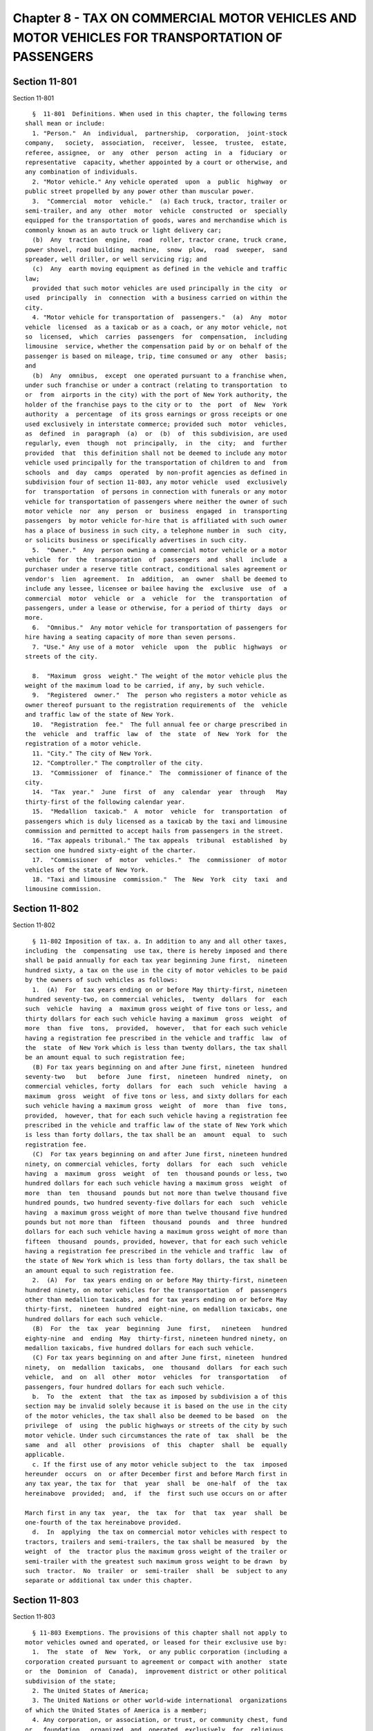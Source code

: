 Chapter 8 - TAX ON COMMERCIAL MOTOR VEHICLES AND MOTOR VEHICLES FOR TRANSPORTATION OF PASSENGERS
================================================================================================

Section 11-801
--------------

Section 11-801 ::    
        
     
        §  11-801  Definitions. When used in this chapter, the following terms
      shall mean or include:
        1. "Person."  An  individual,  partnership,  corporation,  joint-stock
      company,   society,  association,  receiver,  lessee,  trustee,  estate,
      referee, assignee,  or  any  other  person  acting  in  a  fiduciary  or
      representative  capacity, whether appointed by a court or otherwise, and
      any combination of individuals.
        2. "Motor vehicle." Any vehicle operated  upon  a  public  highway  or
      public street propelled by any power other than muscular power.
        3.  "Commercial  motor  vehicle."  (a) Each truck, tractor, trailer or
      semi-trailer, and any  other  motor  vehicle  constructed  or  specially
      equipped for the transportation of goods, wares and merchandise which is
      commonly known as an auto truck or light delivery car;
        (b)  Any  traction  engine,  road  roller, tractor crane, truck crane,
      power shovel, road building  machine,  snow  plow,  road  sweeper,  sand
      spreader, well driller, or well servicing rig; and
        (c)  Any  earth moving equipment as defined in the vehicle and traffic
      law;
        provided that such motor vehicles are used principally in the city  or
      used  principally  in  connection  with a business carried on within the
      city.
        4. "Motor vehicle for transportation of  passengers."  (a)  Any  motor
      vehicle  licensed  as a taxicab or as a coach, or any motor vehicle, not
      so  licensed,  which  carries  passengers  for  compensation,  including
      limousine  service, whether the compensation paid by or on behalf of the
      passenger is based on mileage, trip, time consumed or any  other  basis;
      and
        (b)  Any  omnibus,  except  one operated pursuant to a franchise when,
      under such franchise or under a contract (relating to transportation  to
      or  from  airports in the city) with the port of New York authority, the
      holder of the franchise pays to the city or to  the  port  of  New  York
      authority  a  percentage  of its gross earnings or gross receipts or one
      used exclusively in interstate commerce; provided such  motor  vehicles,
      as  defined  in  paragraph  (a)  or  (b)  of  this subdivision, are used
      regularly, even  though  not  principally,  in  the  city;  and  further
      provided  that  this definition shall not be deemed to include any motor
      vehicle used principally for the transportation of children to and  from
      schools  and  day  camps  operated  by non-profit agencies as defined in
      subdivision four of section 11-803, any motor vehicle  used  exclusively
      for  transportation  of persons in connection with funerals or any motor
      vehicle for transportation of passengers where neither the owner of such
      motor vehicle  nor  any  person  or  business  engaged  in  transporting
      passengers  by motor vehicle for-hire that is affiliated with such owner
      has a place of business in such city, a telephone number in  such  city,
      or solicits business or specifically advertises in such city.
        5.  "Owner."  Any  person owning a commercial motor vehicle or a motor
      vehicle  for  the  transporation  of  passengers  and  shall  include  a
      purchaser under a reserve title contract, conditional sales agreement or
      vendor's  lien  agreement.  In  addition,  an  owner  shall be deemed to
      include any lessee, licensee or bailee having the  exclusive  use  of  a
      commercial  motor  vehicle  or  a  vehicle  for  the  transportation  of
      passengers, under a lease or otherwise, for a period of thirty  days  or
      more.
        6.  "Omnibus."  Any motor vehicle for transportation of passengers for
      hire having a seating capacity of more than seven persons.
        7. "Use." Any use of a motor  vehicle  upon  the  public  highways  or
      streets of the city.
    
        8.  "Maximum  gross  weight." The weight of the motor vehicle plus the
      weight of the maximum load to be carried, if any, by such vehicle.
        9.  "Registered  owner."  The  person who registers a motor vehicle as
      owner thereof pursuant to the registration requirements of  the  vehicle
      and traffic law of the state of New York.
        10.  "Registration  fee."  The full annual fee or charge prescribed in
      the  vehicle  and  traffic  law  of  the  state  of  New  York  for  the
      registration of a motor vehicle.
        11. "City." The city of New York.
        12. "Comptroller." The comptroller of the city.
        13.  "Commissioner  of  finance."  The  commissioner of finance of the
      city.
        14.  "Tax  year."  June  first  of  any  calendar  year  through   May
      thirty-first of the following calendar year.
        15.  "Medallion  taxicab."  A  motor  vehicle  for  transportation  of
      passengers which is duly licensed as a taxicab by the taxi and limousine
      commission and permitted to accept hails from passengers in the street.
        16. "Tax appeals tribunal." The tax appeals  tribunal  established  by
      section one hundred sixty-eight of the charter.
        17.  "Commissioner  of  motor  vehicles."  The  commissioner  of motor
      vehicles of the state of New York.
        18. "Taxi and limousine  commission."  The  New  York  city  taxi  and
      limousine commission.
    
    
    
    
    
    
    

Section 11-802
--------------

Section 11-802 ::    
        
     
        § 11-802 Imposition of tax. a. In addition to any and all other taxes,
      including  the  compensating  use tax, there is hereby imposed and there
      shall be paid annually for each tax year beginning June first,  nineteen
      hundred sixty, a tax on the use in the city of motor vehicles to be paid
      by the owners of such vehicles as follows:
        1.  (A)  For  tax years ending on or before May thirty-first, nineteen
      hundred seventy-two, on commercial vehicles,  twenty  dollars  for  each
      such  vehicle  having  a  maximum gross weight of five tons or less, and
      thirty dollars for each such vehicle having a maximum  gross  weight  of
      more  than  five  tons,  provided,  however,  that for each such vehicle
      having a registration fee prescribed in the vehicle and traffic  law  of
      the  state  of New York which is less than twenty dollars, the tax shall
      be an amount equal to such registration fee;
        (B) For tax years beginning on and after June first, nineteen  hundred
      seventy-two   but   before  June  first,  nineteen  hundred  ninety,  on
      commercial vehicles, forty  dollars  for  each  such  vehicle  having  a
      maximum  gross  weight  of five tons or less, and sixty dollars for each
      such vehicle having a maximum gross  weight  of  more  than  five  tons,
      provided,  however, that for each such vehicle having a registration fee
      prescribed in the vehicle and traffic law of the state of New York which
      is less than forty dollars, the tax shall be an  amount  equal  to  such
      registration fee.
        (C)  For tax years beginning on and after June first, nineteen hundred
      ninety, on commercial vehicles, forty  dollars  for  each  such  vehicle
      having  a  maximum  gross  weight  of  ten  thousand pounds or less, two
      hundred dollars for each such vehicle having a maximum gross  weight  of
      more  than  ten  thousand  pounds but not more than twelve thousand five
      hundred pounds, two hundred seventy-five dollars for each  such  vehicle
      having  a maximum gross weight of more than twelve thousand five hundred
      pounds but not more than  fifteen  thousand  pounds  and  three  hundred
      dollars for each such vehicle having a maximum gross weight of more than
      fifteen  thousand  pounds, provided, however, that for each such vehicle
      having a registration fee prescribed in the vehicle and traffic  law  of
      the state of New York which is less than forty dollars, the tax shall be
      an amount equal to such registration fee.
        2.  (A)  For  tax years ending on or before May thirty-first, nineteen
      hundred ninety, on motor vehicles for the transportation  of  passengers
      other than medallion taxicabs, and for tax years ending on or before May
      thirty-first,  nineteen  hundred  eight-nine, on medallion taxicabs, one
      hundred dollars for each such vehicle.
        (B)  For  the  tax  year  beginning  June  first,   nineteen   hundred
      eighty-nine  and  ending  May  thirty-first, nineteen hundred ninety, on
      medallion taxicabs, five hundred dollars for each such vehicle.
        (C) For tax years beginning on and after June first, nineteen  hundred
      ninety,  on  medallion  taxicabs,  one  thousand  dollars  for each such
      vehicle,  and  on  all  other  motor  vehicles  for  transportation   of
      passengers, four hundred dollars for each such vehicle.
        b.  To  the  extent  that  the tax as imposed by subdivision a of this
      section may be invalid solely because it is based on the use in the city
      of the motor vehicles, the tax shall also be deemed to be based  on  the
      privilege  of  using  the public highways or streets of the city by such
      motor vehicle. Under such circumstances the rate of  tax  shall  be  the
      same  and  all  other  provisions  of  this  chapter  shall  be  equally
      applicable.
        c. If the first use of any motor vehicle subject to  the  tax  imposed
      hereunder  occurs  on  or after December first and before March first in
      any tax year, the tax for  that  year  shall  be  one-half  of  the  tax
      hereinabove  provided;  and,  if  the  first such use occurs on or after
    
      March first in any tax  year,  the  tax  for  that  tax  year  shall  be
      one-fourth of the tax hereinabove provided.
        d.  In  applying  the tax on commercial motor vehicles with respect to
      tractors, trailers and semi-trailers, the tax shall be measured  by  the
      weight  of  the  tractor plus the maximum gross weight of the trailer or
      semi-trailer with the greatest such maximum gross weight to be drawn  by
      such  tractor.  No  trailer  or  semi-trailer  shall  be  subject to any
      separate or additional tax under this chapter.
    
    
    
    
    
    
    

Section 11-803
--------------

Section 11-803 ::    
        
     
        § 11-803 Exemptions. The provisions of this chapter shall not apply to
      motor vehicles owned and operated, or leased for their exclusive use by:
        1.  The  state  of  New  York,  or any public corporation (including a
      corporation created pursuant to agreement or compact with another  state
      or  the  Dominion  of  Canada),  improvement district or other political
      subdivision of the state;
        2. The United States of America;
        3. The United Nations or other world-wide international  organizations
      of which the United States of America is a member;
        4. Any corporation, or association, or trust, or community chest, fund
      or   foundation,  organized  and  operated  exclusively  for  religious,
      charitable or educational purposes, or for the prevention of cruelty  to
      children  or animals, and no part of the net earnings of which inures to
      the benefit of any private shareholder or individual and no  substantial
      part  of the activities of which is carrying on propaganda, or otherwise
      attempting to influence legislation; provided, however, that nothing  in
      this  subdivision shall include an organization operated for the primary
      purpose of carrying on a trade or business for profit,  whether  or  not
      all of its profits are payable to one or more organizations described in
      this subdivision;
        5.  Any  foreign  nation  or  representative  of a foreign nation with
      respect to motor vehicles for which they need not pay a registration fee
      under the provisions of the vehicle and traffic law;
        6. Dealers in new and used motor vehicles where the use of  the  motor
      vehicle is confined solely to demonstrations to prospective customers or
      to  delivery  by or to the dealer and the vehicle bears dealer's license
      plates.
    
    
    
    
    
    
    

Section 11-804
--------------

Section 11-804 ::    
        
     
        §  11-804  Presumption  and  burden  of  proof. For the purpose of the
      proper administration of this chapter and to prevent evasion of the  tax
      hereby imposed, it shall be presumed that all motor vehicles used in the
      city  of  the  types  described  in  paragraphs  (a),  (b)  and  (c)  of
      subdivision three of section 11-801 of this chapter are used principally
      in the city or used principally in connection with a business carried on
      within the city and are  subject  to  the  tax  until  the  contrary  is
      established;  and  it  shall be presumed that all motor vehicles used in
      the city of the types described in paragraphs (a) and (b) of subdivision
      four of section 11-801 of this chapter are used regularly,  even  though
      not  principally  in  the  city  and  are  subject  to the tax until the
      contrary is established. The burden of proving that a motor  vehicle  is
      not  taxable  under  this  chapter  shall  be  on the owner of the motor
      vehicle.
    
    
    
    
    
    
    

Section 11-805
--------------

Section 11-805 ::    
        
     
        § 11-805 Records to be kept. Every owner of a motor vehicle subject to
      tax  under  this  chapter shall keep such records of his or her vehicles
      and of their use in the city in such form as the commissioner of finance
      may by regulation require. Such records shall be offered for  inspection
      and  examination  at any time upon demand by the commissioner of finance
      or the commissioner's duly authorized agent or  employee  and  shall  be
      preserved  for  a  period of three years except that the commissioner of
      finance may consent to their  destruction  within  that  period  or  may
      require that they be kept longer.
    
    
    
    
    
    
    

Section 11-806
--------------

Section 11-806 ::    
        
     
        §  11-806  Registration. a. By July thirteenth, nineteen hundred sixty
      or, upon acquiring any motor vehicle subject to tax hereunder after such
      date, within two days of such acquisition, every owner shall  file  with
      the  commissioner  of finance a certificate of registration in such form
      as prescribed by the commissioner of finance.
        b. In order to determine whether motor vehicles are subject to the tax
      under  this  chapter  and  to  facilitate  administration   thereof   an
      information  registration  certificate  in such form as is prescribed by
      the commissioner of finance shall be  filed  with  the  commissioner  of
      finance by any person who owns or acquires:
        1. A motor vehicle of a type described in paragraph (a), (b) or (c) of
      subdivision  three of section 11-801 of this chapter which is registered
      in the city under the vehicle and traffic law or is used in the city  in
      connection with a business carried on within the city; or
        2.  A motor vehicle of the type described in paragraphs (a) and (b) of
      subdivision four of section 11-801 of this chapter which  is  registered
      in the city under the vehicle and traffic law or is used in the city.
        Such  an  information  registration certificate shall be filed by July
      thirteenth, nineteen hundred sixty or, if a motor  vehicle  is  acquired
      after  such date, within two days after such acquisition. An information
      registration certificate, however, need not be filed with respect to any
      motor vehicle for  which  a  registration  certificate  has  been  filed
      pursuant  to  subdivision a of this section. The commissioner of finance
      may, by regulation, provide that information  registration  certificates
      need  not  be  filed  with  respect  to  a type of motor vehicle or with
      respect to any general group within a type of motor vehicle.
    
    
    
    
    
    
    

Section 11-807
--------------

Section 11-807 ::    
        
     
        §  11-807  Returns.  a. On or before the twentieth day of June in each
      year commencing with the year nineteen hundred sixty, every owner  of  a
      motor vehicle subject to tax under this chapter shall file a return with
      the  commissioner  of finance. A supplemental return shall also be filed
      by every owner with regard to each motor vehicle subject to tax acquired
      during any tax year at a time subsequent to the filing  of  the  owner's
      regular  return.  Such  supplemental  return  shall  be  filed  with the
      commissioner of finance within a stated time, as fixed by regulation  of
      the commissioner of finance, after the acquisition of the motor vehicle.
      An  owner  who  acquires  a  motor  vehicle subject to the tax after the
      commencement  of  a  tax  year  and  who  has  not  filed  a  return  or
      supplemental  return  with  respect  to  such motor vehicle shall file a
      return with respect to it within two days after its acquisition  by  the
      owner.
        b.  The  commissioner of finance, by regulation, may require that each
      person required under this chapter to file an  information  registration
      certificate  file an information return with the commissioner of finance
      annually or at such other times as the  commissioner  deems  appropriate
      for  proper  administration of this chapter. The commissioner of finance
      may, by regulation, provide that information returns need not  be  filed
      or that they be filed at different times with respect to a type of motor
      vehicle  or  with  respect  to  any general group within a type of motor
      vehicle or with respect to any particular circumstances.
        c.  The  commissioner  of  finance  may  permit  or  require  returns,
      supplemental  returns  or information returns to be filed at times other
      than  those  specified  in  the  commissioner's  regulations.   If   the
      commissioner  deems  it  necessary in order to insure payment of the tax
      imposed by this chapter, the commissioner of  finance  may  require  any
      return,  supplemental  return or information return to be filed with him
      or her at a time other than that fixed by such commissioner.
        d. The form of returns, supplemental returns and  information  returns
      shall  be  prescribed  by  the commissioner of finance and shall contain
      such information as the commissioner may deem necessary for  the  proper
      administration  of this chapter. The commissioner of finance may require
      amended returns, amended supplemental  returns  or  amended  information
      returns  to  be filed within twenty days after notice and to contain the
      information specified in the notice.
        e. If a return, supplemental  return  or  information  return  is  not
      filed,  or  if  a  return  of  any  kind  when  filed  is  incorrect  or
      insufficient on its face, the commissioner of  finance  shall  take  the
      necessary steps to enforce the filing of such a return or of a corrected
      return.
    
    
    
    
    
    
    

Section 11-808
--------------

Section 11-808 ::    
        
     
        §  11-808  Payment  of  tax.  a.  At  the  time  of filing a return or
      supplemental return the owner shall pay to the commissioner  of  finance
      the tax imposed hereunder. Such tax shall be due and payable on the last
      day on which such return or supplemental return is required to be filed,
      regardless of whether such a return is filed or whether the return which
      is filed correctly indicates the amount of tax due.
        b. Where an owner of a motor vehicle subject to tax under this chapter
      replaces  it  with  another  motor  vehicle during a tax year, the owner
      shall be entitled, upon approval by the commissioner of finance, to have
      any tax paid with respect to the replaced vehicle  credited  toward  the
      tax  payable  with respect to the replacement vehicle for the balance of
      such tax year, and the owner shall pay no additional tax  for  such  tax
      year  with  respect  to it unless its nature or its maximum gross weight
      requires the payment of a higher amount  of  tax  than  that  paid  with
      respect  to the replaced vehicle. A supplemental return, where required,
      shall be filed with respect to a  replacement  vehicle  irrespective  of
      whether  additional tax is payable. Upon the grant of a waiver of tax by
      the commissioner of finance a purchaser of a motor  vehicle  subject  to
      tax  under this chapter who purchases it during a tax year from an owner
      who has paid the tax shall not be required to pay the tax  with  respect
      to  such motor vehicle for the balance of such tax year if, and only if,
      the owner obtains, and submits to the commissioner of  finance  together
      with  his  or  her  return  or supplemental return, a certificate or its
      equivalent (as prescribed by the commissioner of finance) signed by  the
      prior  owner to the effect that the prior owner has not had the tax paid
      credited toward any replacement vehicle and will not seek to obtain such
      a credit for any replacement vehicle purchased in  the  future.  Nothing
      contained  in  this  subdivision  shall  be deemed to authorize a refund
      merely because a motor vehicle with respect to which the  tax  has  been
      paid is sold or otherwise disposed of during the course of the tax year.
        c. Notwithstanding any other provision of law to the contrary, the tax
      imposed  on medallion taxicabs pursuant to subparagraph (C) of paragraph
      two of subdivision a of section 11-802 of this chapter shall be due  and
      payable  in  two equal installments, the first of which shall be due and
      payable on or before the last day on which the  return  or  supplemental
      return for the tax year is required to be filed, and the second of which
      shall  be due and payable on or before the first day of December in such
      tax year; provided, however, that if a  medallion  taxicab  is  acquired
      subsequent  to  the  first  day  of  November in such tax year, the full
      amount of the tax imposed for the tax year shall be due and  payable  on
      or  before the last day on which the supplemental return with respect to
      such medallion taxicab is required to be filed.
        d. Notwithstanding any other provision of law to the contrary, the tax
      imposed on medallion taxicabs pursuant to subparagraph (B) of  paragraph
      two  of  subdivision  a  of section 11-802 of this chapter shall, to the
      extent not previously paid, be due and payable  on  or  before  December
      first,  nineteen hundred eighty-nine; provided, however, that if the tax
      imposed on a medallion taxicab would, but for  the  provisions  of  this
      subdivision,  be  due and payable subsequent to December first, nineteen
      hundred eighty-nine, the due  date  of  such  tax  shall  be  determined
      without  regard to this subdivision; and provided, further, that nothing
      in this subdivision shall be deemed to extend the date  for  payment  of
      any  tax  imposed by paragraph two of subdivision a of section 11-802 of
      this chapter as such paragraph two was in effect  immediately  prior  to
      its amendment by the local law which added this subdivision.
        e. Notwithstanding any provision of this chapter or of chapter five of
      title  nineteen  of  this  code  to the contrary, the taxi and limousine
      commission may require by  rule  the  payment  of  the  tax  imposed  on
    
      medallion  taxicabs pursuant to this chapter as a condition precedent of
      the licensing or license renewal of such  medallion  taxicabs,  and  the
      taxi  and  limousine  commission  shall  have  the authority to deny the
      license  or  the renewal thereof for any medallion taxicab that fails to
      pay such tax.
    
    
    
    
    
    
    

Section 11-809
--------------

Section 11-809 ::    
        
     
        §  11-809  Stamps and other indicia of payment. a. The commissioner of
      finance may, by regulation, provide that the payment of the tax  imposed
      by  this  chapter shall be evidenced by suitable stamps or other indicia
      of payment in a form prescribed by the commissioner of finance and  that
      every  owner  shall affix such stamps or other indicia of payment in the
      manner prescribed by regulation to each motor vehicle for  which  a  tax
      had  been  paid, or shall otherwise keep the indicia of payment with the
      vehicle, readily available for inspection, in the manner  prescribed  by
      regulation.  The  owner  or  driver  of  the vehicle, upon demand, shall
      exhibit the indicia of payment to the commissioner  of  finance  or  the
      commissioner's  duly  authorized  agent  or  employee  or  to any police
      officer of this city or state.  The  commissioner  of  finance  may,  by
      regulation,  make  similar  provision  for  the  use  of stamps or other
      indicia that  no  tax  is  payable  with  respect  to  particular  motor
      vehicles.
        b.  An owner who sells a motor vehicle shall not transfer any stamp or
      other indicia of payment  to  the  purchaser  except  on  a  sale  to  a
      purchaser  to whom the owner has properly given the certificate provided
      for in section 11-808 of this chapter with regard  to  not  obtaining  a
      credit toward any tax payable with respect to a replacement vehicle. The
      commissioner   of   finance   shall,  by  regulation,  provide  for  the
      destruction of the stamp or other indicia of payment or  its  return  to
      the  commissioner of finance upon all sales except where transfer to the
      purchaser is permitted and,  where  the  motor  vehicle  sold  has  been
      replaced, for the issuance of replacement stamps or indicia of payment.
    
    
    
    
    
    
    

Section 11-809.1
----------------

Section 11-809.1 ::    
        
     
        §  11-809.1  Collection  of  tax by commissioner of motor vehicles. a.
      Notwithstanding any provision of this chapter to the contrary,  the  tax
      imposed  by  this chapter on any commercial motor vehicle with a maximum
      gross weight of ten thousand pounds or less and on any motor vehicle for
      transportation of passengers, other than a medallion taxicab,  shall  be
      collected  by the commissioner of motor vehicles, provided that any such
      motor vehicle is registered or required to be registered pursuant to any
      provision of section four hundred one of the vehicle  and  traffic  law.
      The  owner  of  each such motor vehicle shall pay the tax due thereon to
      the commissioner of motor vehicles on or before the date upon which such
      owner registers or renews the registration of such motor vehicle  or  is
      required  to  register  or  renew  the  registration thereof pursuant to
      section four hundred one of the vehicle and traffic law.
        b. Notwithstanding any  provision  of  section  four  hundred  of  the
      vehicle and traffic law to the contrary, payment of the tax with respect
      to a motor vehicle described in subdivision a of this section shall be a
      condition precedent to the registration or renewal thereof of such motor
      vehicle  and  to  the  issuance  of  any certificate of registration and
      plates or removable date tag in accordance with the vehicle and  traffic
      law  and  the  rules and regulations promulgated thereunder, and no such
      certificate of registration, plates or tag shall be issued  unless  such
      tax  has  been  paid.  If the registration period applicable to any such
      vehicle is a period of not less than two  years,  as  a  result  of  the
      application  of  the  provisions  of  paragraph c of subdivision five of
      section four hundred one  of  the  vehicle  and  traffic  law,  the  tax
      required  to  be  paid  pursuant to this section shall be the annual tax
      specified in section 11-802 of this chapter multiplied by the number  of
      years  in  the  registration period. The commissioner of motor vehicles,
      upon payment of the tax pursuant to this section or upon the application
      of any person exempt therefrom, shall furnish to  each  taxpayer  paying
      the  tax  a  receipt  for  such tax and to each other taxpayer or exempt
      person  a  statement,  document  or  other  form   prescribed   by   the
      commissioner  of  motor vehicles, showing that such tax has been paid or
      is not due with respect to such motor vehicle.
        c. Notwithstanding the definition of the term "tax year" contained  in
      subdivision  fourteen of section 11-801 of this chapter, for purposes of
      the taxes payable to the commissioner of motor vehicles pursuant to this
      section, "tax year" shall  mean  the  twelve-month  registration  period
      applicable  to  the  subject motor vehicle under the vehicle and traffic
      law and, in the case of a registration period of  at  least  two  years,
      shall  mean  each  succeeding  twelve-month  period  falling within such
      registration period.
        d. Where the tax  imposed  by  this  chapter  has  been  paid  to  the
      commissioner  of  finance with respect to a motor vehicle for a tax year
      described in subdivision fourteen of section 11-801 of this chapter, and
      subsequent thereto but within such tax year the same taxpayer pays a tax
      to the commissioner of the motor vehicles with  respect  to  such  motor
      vehicle  pursuant  to this section, such taxpayer shall be entitled to a
      refund or credit from the commissioner of finance for the portion of the
      tax paid to the commissioner of finance which  is  attributable  to  the
      period  beginning  on  the  first day of the first tax year (as the term
      "tax year" is defined in subdivision c of this section)  for  which  the
      tax  is  paid  to  the  commissioner of motor vehicles and ending on the
      following May thirty-first, provided, however, that no  such  refund  or
      credit shall be allowed if the amount thereof is less than five dollars.
      Any  refund  or  credit to which a taxpayer is entitled pursuant to this
      subdivision shall be promptly refunded or credited, without interest, by
      the commissioner  of  finance,  and  the  commissioner  of  finance  may
    
      promulgate  such  rules  as  he  or she deems necessary to carry out the
      provisions of this subdivision. Any amount for  which  the  taxpayer  is
      entitled  to  a  refund  or  credit  pursuant to this subdivision may be
      allowed as a credit against the tax payable to the commissioner of motor
      vehicles  pursuant  to  this  section  to  the  extent and in the manner
      provided for in the  agreement  authorized  by  subdivision  k  of  this
      section.
        e. Whenever any fee or portion of a fee paid for the registration of a
      motor  vehicle  under  the  provisions of the vehicle and traffic law is
      refunded pursuant to the provisions  of  subdivision  one  or  one-a  of
      section four hundred twenty-eight thereof, the amount of any tax paid to
      the  commissioner  of  motor vehicles pursuant to this section upon such
      registration shall  also  be  refunded  by  the  commissioner  of  motor
      vehicles,  provided that where a fee is refunded pursuant to subdivision
      one-a of such section four hundred twenty-eight, the amount of tax to be
      refunded shall be limited to the tax paid  for  a  tax  year  commencing
      subsequent  to  the  end  of  the  first  twelve-month  period  of  such
      registration.
        f. Where the annual registration period  applicable  to  a  particular
      class  of  motor vehicle begins and ends on the same dates for all motor
      vehicles within such class, the tax payable to the commissioner of motor
      vehicles pursuant to this section with respect to a motor vehicle within
      such class which is registered or required to be  registered  after  the
      commencement  of such annual registration period shall be determined for
      such period as follows:
        1. If such motor vehicle is registered or required  to  be  registered
      before  the first day of the seventh month of such period, the tax shall
      be the amount specified in subdivision  a  of  section  11-802  of  this
      chapter.
        2. If such motor vehicle is registered or required to be registered on
      or  after  the  first day of the seventh month of such period but before
      the first day of the tenth month  of  such  period,  the  tax  shall  be
      one-half  of  the amount specified in subdivision a of section 11-802 of
      this chapter.
        3. If such motor vehicle is registered or required to be registered on
      or after the first day of the tenth month of such period, the tax  shall
      be one-fourth of the amount specified in subdivision a of section 11-802
      of this chapter.
        g.  The  provisions of subdivision b of section 11-808 of this chapter
      shall apply to this section with such modifications  or  adaptations  as
      are  necessary  to  carry out the purposes of this section and to ensure
      collection of the appropriate annual tax specified in subdivision  a  of
      section  11-802  of  this chapter, and with due regard to the respective
      responsibilities of the commissioner of finance and the commissioner  of
      motor  vehicles  under this section and to the definitions of "tax year"
      contained in subdivision c of this section and subdivision  fourteen  of
      section  11-801  of this chapter. The agreement between the commissioner
      of  finance  and  the  commissioner  of  motor  vehicles  authorized  by
      subdivision k of this section may contain such provisions concerning the
      division  of  responsibility for collection of the taxes imposed by this
      chapter and the granting of refunds or credits as  are  consistent  with
      this  section  and  subdivision b of section 11-808 of this chapter, and
      the commissioner of finance and the commissioner of motor  vehicles  may
      also adopt such rules as they deem necessary for such purposes.
        h.  Notwithstanding any provision of section 11-807 of this chapter to
      the contrary, at  the  time  a  tax  is  required  to  be  paid  to  the
      commissioner  of  motor  vehicles  pursuant  to this section, the person
      required to pay such tax shall file a return with  the  commissioner  of
    
      motor vehicles in such form and containing such information as he or she
      may  prescribe.  The  taxpayer's  application  for  registration  or the
      renewal  thereof  shall  constitute  the  return  required  under   this
      subdivision  unless  the  commissioner of motor vehicles shall otherwise
      provide by rule. A  return  filed  pursuant  to  this  subdivision  with
      respect  to  a motor vehicle for a tax year or years shall be in lieu of
      any return otherwise required to be filed with respect thereto  pursuant
      to section 11-807 of this chapter.
        i. In any case in which the tax imposed by this chapter is required to
      be  paid  to  the commissioner of motor vehicles but is not so paid, the
      commissioner of finance shall collect such tax and all of the provisions
      of this chapter relating to collection of taxes by the  commissioner  of
      finance shall apply with respect thereto.
        j.  Notwithstanding  any  provision  of  section  four  hundred of the
      vehicle and traffic law to the contrary, in those  cases  in  which  the
      commissioner of finance is responsible for collecting the tax imposed by
      this  chapter,  the  commissioner  of  motor  vehicles shall not issue a
      certificate of registration, plates or removable date tag for any  motor
      vehicle  subject  to  such tax with respect to which the commissioner of
      finance has notified the commissioner of motor vehicles  that  such  tax
      has  not  been  paid,  unless  the  registrant  submits proof, in a form
      approved by the commissioner of motor vehicles, that such tax  has  been
      paid, or is not due, with respect to such motor vehicle.
        k.  The  commissioner of finance is hereby authorized and empowered to
      enter into an agreement with  the  commissioner  of  motor  vehicles  to
      govern  the  collection  of  the taxes imposed by this chapter which are
      required to be paid to the commissioner of motor  vehicles  pursuant  to
      this  section.  Such agreement shall provide for the exclusive method of
      collection, custody and remittal to the commissioner of finance  of  the
      proceeds  of any such tax; for the payment by the city of the reasonable
      expenses incurred by the department of motor vehicles in connection with
      the collection of any such tax; for the commissioner of  finance,  or  a
      duly  designated  representative,  upon  his  or  her  request, not more
      frequently than once in each calendar year at a time agreed upon by  the
      state  comptroller, to audit the accuracy of the payments, distributions
      and remittances to the city; and  for  such  other  matters  as  may  be
      necessary  and proper to effectuate the purposes of such agreement. Such
      agreement shall have the force and effect of a rule or regulation of the
      commissioner of motor vehicles and  shall  be  filed  and  published  in
      accordance with any statutory requirements relating thereto.
        l.  The  commissioner  of  motor  vehicles  shall  promptly notify the
      corporation counsel of the city of  any  litigation  instituted  against
      such  commissioner which challenges the constitutionality or validity of
      any provision of this chapter, or of the enabling act pursuant to  which
      it  was  adopted, or which attempts to limit or question the application
      of either such law, and such notification shall include  copies  of  the
      papers served upon such commissioner.
        m.  The commissioner of motor vehicles shall begin to collect taxes in
      accordance with the provisions of  this  section  at  such  time  as  is
      specified  in  the  agreement between the commissioner of motor vehicles
      and the commissioner of finance provided for in subdivision  k  of  this
      section.
        n.  In  addition  to  any  other powers granted to the commissioner of
      motor vehicles in this chapter or any other law, he  or  she  is  hereby
      authorized and empowered:
        1.  to adopt and amend rules appropriate to the carrying out of his or
      her responsibilities under this chapter;
    
        2. to  request  information  concerning  motor  vehicles  and  persons
      subject  to  the provisions of this chapter from the department of motor
      vehicles of any other state,  the  treasury  department  of  the  United
      States  or  the appropriate officials of any city or county of the state
      of  New York; and to afford such information to such department of motor
      vehicles, treasury department or officials of such city or  county,  any
      provision of this chapter to the contrary notwithstanding;
        3.  to  delegate  his  or her functions under this section to a deputy
      commissioner in the department of motor vehicles or any employee of such
      department or to any county clerk or other officer who acts as the agent
      of such commissioner in the registration of motor vehicles;
        4. to require all persons owning motor vehicles with respect to  which
      the  tax imposed by this chapter is payable to the commissioner of motor
      vehicles to keep such records as he or she may prescribe and to  furnish
      such information upon his or her request; and
        5. to extend, for cause shown, the time for filing any return required
      to  be  filed  with  the commissioner of motor vehicles for a period not
      exceeding sixty days.
        o. To the extent that any provision of this  section  is  in  conflict
      with any other provision of this chapter, the provisions of this section
      shall be controlling, but in all other respects such other provisions of
      this   chapter  shall  remain  fully  applicable  with  respect  to  the
      imposition, administration and collection of the taxes imposed  by  this
      chapter.
    
    
    
    
    
    
    

Section 11-809.2
----------------

Section 11-809.2 ::    
        
     
        §  11-809.2  Collection of tax by the taxi and limousine commission on
      behalf of the commissioner of finance.  a. Notwithstanding any provision
      of this chapter to the contrary, the tax imposed by this chapter on  any
      designated  licensed  vehicle,  as defined in this subdivision, shall be
      collected by  the  taxi  and  limousine  commission  on  behalf  of  the
      commissioner  of  finance. Except as otherwise provided by subdivision m
      of this section, the owner of  each  such  designated  licensed  vehicle
      shall pay the tax due thereon to the taxi and limousine commission on or
      before  the date upon which such owner licenses or renews the license of
      such designated licensed vehicle or is required to license or renew  the
      license  thereof pursuant to chapter five of title nineteen of the code.
      For purposes of this section, the  term  "designated  licensed  vehicle"
      shall  mean  a motor vehicle for the transportation of passengers, other
      than a medallion taxicab, the tax on  which  is  not  collected  by  the
      commissioner  of  motor  vehicles  pursuant  to section 11-809.1 of this
      chapter and which is licensed or required to be licensed by the taxi and
      limousine commission pursuant to any provision of chapter five of  title
      nineteen of the code.
        b.  Notwithstanding any provision of chapter five of title nineteen of
      the code to  the  contrary,  payment  of  the  tax  with  respect  to  a
      designated  licensed  vehicle  shall  be  a  condition  precedent to the
      licensing or license renewal of such designated  licensed  vehicle  with
      the  taxi  and  limousine  commission,  and  no  such license or renewal
      thereof shall be issued  unless  such  tax  has  been  paid.  Except  as
      provided  in subdivisions f and m of this section, if the license period
      applicable to any such designated licensed vehicle is a period  of  more
      than  one  year,  the  tax  required to be paid pursuant to this section
      shall be the annual tax specified in  section  11-802  of  this  chapter
      multiplied  by  the  number of years in the license period. The taxi and
      limousine commission, upon payment of the tax pursuant to  this  section
      or upon the application of any person exempt therefrom, shall furnish to
      each  taxpayer  paying  the tax a receipt for such tax and to each other
      taxpayer or exempt person a statement, document or other form prescribed
      by the taxi and limousine commission, showing that  such  tax  has  been
      paid or is not due with respect to such designated licensed vehicle.
        c.  For purposes of this section, the term "tax period" shall mean the
      license period applicable  to  the  designated  licensed  vehicle  under
      chapter five of title nineteen of the code and, in the case of a license
      period  of  other  than  one year, shall mean the number of twelve-month
      periods and any period of less than twelve months  within  such  license
      period.  The  term "tax period" shall also include any periods described
      in subparagraph (A) of paragraph one of subdivision m of this section.
        d. Except as provided in subdivision m of this section, where the  tax
      imposed  by  this  chapter  has been paid to the commissioner of finance
      with respect to a motor vehicle for a tax year described in  subdivision
      fourteen  of  section 11-801 of this chapter, and subsequent thereto but
      within such tax year the same taxpayer  pays  a  tax  to  the  taxi  and
      limousine commission with respect to such motor vehicle pursuant to this
      section,  such taxpayer shall be entitled to a refund or credit from the
      commissioner of  finance  for  the  portion  of  the  tax  paid  to  the
      commissioner  of finance that is attributable to the period beginning on
      the first day of the first tax period for which the tax is paid  to  the
      taxi   and   limousine  commission  and  ending  on  the  following  May
      thirty-first, provided, however, that no such refund or credit shall  be
      allowed  if  the amount thereof is less than five dollars. Any refund or
      credit to which a taxpayer is  entitled  pursuant  to  this  subdivision
      shall  be  promptly  refunded  or  credited,  without  interest,  by the
      commissioner of finance, and the commissioner of finance may  promulgate
    
      such  rules  as he or she deems necessary to carry out the provisions of
      this subdivision.
        e.  If the license for the designated licensed vehicle is transferred,
      surrendered or terminated for reasons other  than  revocation,  and  the
      applicable  license  period  under chapter five of title nineteen of the
      code is for more than one year,  and  the  tax  paid  to  the  taxi  and
      limousine  commission  was  for a tax period of more than twelve months,
      except as otherwise provided in  the  agreement  between  the  taxi  and
      limousine commission and the commissioner of finance authorized pursuant
      to  subdivision  k  of  this  section, the commissioner of finance shall
      refund the tax paid for any twelve-month period commencing subsequent to
      the transfer, surrender or other termination of the license described in
      this subdivision.
        f. Except as provided in subdivision m of this section, for designated
      licensed vehicles whose license period is a two year period that  begins
      and  ends  on  the same dates, the tax payable to the taxi and limousine
      commission pursuant  to  this  section  with  respect  to  a  designated
      licensed  vehicle  that is licensed or required to be licensed after the
      commencement of such license period shall be determined as follows:
        1. If such designated licensed vehicle is licensed or required  to  be
      licensed  before  the first day of the seventh month of such period, the
      tax shall be the amount determined pursuant to  subdivision  b  of  this
      section.
        2.  If  such designated licensed vehicle is licensed or required to be
      licensed on or after the first day of the seventh month of  such  period
      but before the first day of the thirteenth month of such period, the tax
      shall  be three-fourths of the amount determined pursuant to subdivision
      b of this section.
        3. If such designated licensed vehicle is licensed or required  to  be
      licensed  on  or  after the first day of the thirteenth month but before
      the first day of the nineteenth month of such period, the tax  shall  be
      one-half  of  the  amount  determined  pursuant to subdivision b of this
      section.
        4. If such designated licensed vehicle is licensed or required  to  be
      licensed  on  or  after  the  first  day of the nineteenth month of such
      period, the tax shall be one-fourth of the amount determined pursuant to
      subdivision b of this section.
        5. When the license period described in this section is for  a  period
      of  less  than  two  years,  the  commissioner of finance shall have the
      authority to provide by  rule  the  amount  to  be  payable  under  this
      subdivision.
        g.  The  provisions of subdivision b of section 11-808 of this chapter
      shall apply to this section with such modifications  or  adaptations  as
      are  necessary  to  carry out the purposes of this section and to ensure
      collection of the appropriate annual tax specified in subdivision  a  of
      section  11-802  of  this chapter, and with due regard to the respective
      responsibilities of  the  commissioner  of  finance  and  the  taxi  and
      limousine  commission  under  this section and to the definition of "tax
      year" contained in  subdivision  fourteen  of  section  11-801  of  this
      chapter and to the definition of "tax period" contained in subdivision c
      of  this  section. The agreement between the commissioner of finance and
      the taxi and limousine commission authorized by subdivision  k  of  this
      section   may   contain  such  provisions  concerning  the  division  of
      responsibility for collection of the taxes imposed by this  chapter  and
      the  granting  of refunds or credits as are consistent with this section
      and  subdivision  b  of  section  11-808  of  this  chapter,   and   the
      commissioner  of  finance and the taxi and limousine commission may also
      adopt such rules as they deem necessary for such purposes.
    
        h. Notwithstanding any provision of section 11-807 of this chapter  to
      the  contrary,  at the time a tax is required to be paid to the taxi and
      limousine commission pursuant to this section, the  person  required  to
      pay  such tax shall file a return with the taxi and limousine commission
      in  such  form and containing such information as the taxi and limousine
      commission may prescribe. The taxpayer's application for  a  license  or
      the  renewal  thereof  shall  constitute  the return required under this
      subdivision unless the taxi and  limousine  commission  shall  otherwise
      provide  by  rule.  A  return  filed  pursuant  to this subdivision with
      respect to a designated licensed vehicle for a  tax  period  or  periods
      shall  be  in  lieu  of  any  return otherwise required to be filed with
      respect thereto pursuant to section 11-807 of this chapter.  Unless  the
      taxi and limousine commission otherwise requires, the filing of a return
      shall  not be required for the tax periods described in subparagraph (A)
      of paragraph one of subdivision m of this section.
        i. In any case in which the tax imposed by this chapter is required to
      be paid to the taxi and limousine commission but is  not  so  paid,  the
      commissioner of finance shall collect such tax and all of the provisions
      of  this  chapter relating to collection of taxes by the commissioner of
      finance shall apply with respect thereto.
        j. Notwithstanding any provision of chapter five of title nineteen  of
      the  code  to  the contrary, in those cases in which the commissioner of
      finance is responsible for collecting the tax imposed by  this  chapter,
      the taxi and limousine commission shall not issue or renew a license for
      any  designated  licensed  vehicle  subject  to such tax with respect to
      which the commissioner of finance has notified the  taxi  and  limousine
      commission  that  such  tax  has not been paid, unless the applicant for
      such license or renewal submits proof, in a form approved  by  the  taxi
      and  limousine  commission,  that such tax has been paid, or is not due,
      with respect to such designated licensed vehicle.
        k. The commissioner of finance is hereby authorized and  empowered  to
      enter into an agreement with the taxi and limousine commission to govern
      the  collection  of the taxes imposed by this chapter which are required
      to be paid to  the  taxi  and  limousine  commission  pursuant  to  this
      section.  Such  agreement  may  provide  for  the  exclusive  method  of
      collection, custody and remittal to the commissioner of finance  of  the
      proceeds of any such tax; for the payment by the commissioner of finance
      of  reasonable expenses incurred by the taxi and limousine commission in
      connection with the collection of any such tax; for the commissioner  of
      finance,  or  a duly designated representative, upon his or her request,
      not more frequently than once in each calendar year  at  a  time  agreed
      upon  by  the  city  comptroller, to audit the accuracy of the payments,
      distributions and remittances to the commissioner of  finance;  and  for
      such  other  matters  as  may  be necessary and proper to effectuate the
      purposes of such agreement.
        l. The  taxi  and  limousine  commission  shall  promptly  notify  the
      corporation  counsel  of the city and the commissioner of finance of any
      litigation instituted  against  such  commission  which  challenges  the
      constitutionality or validity of any provision of this chapter, or which
      attempts  to limit or question the application of this chapter, and such
      notification shall  include  copies  of  the  papers  served  upon  such
      commission.
        m.  Except as otherwise provided in the agreement between the taxi and
      limousine commission and  the  commissioner  of  finance  authorized  by
      subdivision  k of this section, or with respect to the periods described
      in paragraph two of this subdivision, the taxi and limousine  commission
      shall  begin  to collect taxes in accordance with the provisions of this
    
      section on the first day of April in the year  two  thousand  twelve  as
      follows:
        1. The tax due on a designated licensed vehicle, the license for which
      expires  on  or  after  the  first  day of June in the year two thousand
      twelve and before the first  day  of  June  in  the  year  two  thousand
      fourteen, shall be determined as follows:
        (A)  For  a  designated  licensed  vehicle whose license expires on or
      after the first day of June in the year two thousand twelve  and  before
      the  first  day of June in the year two thousand fourteen, the amount of
      tax for the tax period between the first day of June  in  the  year  two
      thousand  twelve  and  the  date  the  license  shall  expire  for  such
      designated licensed vehicle pursuant to chapter five of  title  nineteen
      of  the  code  shall  be  the  sum  of  (i)  the annual tax specified in
      subparagraph (C) of paragraph two of subdivision a of section 11-802  of
      this  chapter  for  any  twelve-month period within such tax period, and
      (ii) the amount determined under subparagraph (B) of this paragraph  for
      any period of less than twelve months within such tax period. The amount
      of tax so determined shall be payable on or before the first day of June
      in  the year two thousand twelve. In the event the amount of tax due and
      payable under this subparagraph shall not have been paid  within  thirty
      days  of the first day of June in the year two thousand twelve, the taxi
      and limousine commission shall suspend the license for  such  designated
      licensed  vehicle,  and  the  license  for  any such designated licensed
      vehicle which has expired shall not be renewed until such time  as  such
      tax is paid.
        (B)  For purposes of subparagraph (A) of this paragraph, the amount of
      tax for a period of less than  twelve  months  shall  be  determined  as
      follows:  (i) if such period is nine months or more, the amount for such
      period shall be the full amount of annual tax provided  in  subparagraph
      (C) of paragraph two of subdivision a of section 11-802 of this chapter;
      (ii)  if  such period is more than six months but less than nine months,
      the amount for such period shall  be  three-fourths  of  the  amount  of
      annual  tax provided in subparagraph (C) of paragraph two of subdivision
      a of section 11-802 of this chapter; (iii) if such period is  more  than
      three  months but less than six months, the amount for such period shall
      be one-half of the amount of annual tax provided in subparagraph (C)  of
      paragraph  two  of  subdivision a of section 11-802 of this chapter; and
      (iv) if such period is less than  three  months,  the  amount  for  such
      period  shall  be  one-fourth  of  the  amount of annual tax provided in
      subparagraph (C) of paragraph two of subdivision a of section 11-802  of
      this chapter.
        2.  Upon  the  date  for  payment  set  forth  in  subparagraph (A) of
      paragraph one of this subdivision, the  taxi  and  limousine  commission
      shall  require  the taxpayer to provide a proof of payment of the tax to
      the commissioner of finance for the period beginning on the first day of
      June in the year two thousand eleven and ending on the thirty-first  day
      of  May  in  the year two thousand twelve or any part of such period for
      which the taxpayer was subject to the tax. In the event the taxpayer has
      not paid such tax to the commissioner of finance: (i)  the  license  for
      any  designated  licensed  vehicle described in subparagraph (A) of this
      paragraph shall not be renewed until such time  as  such  tax,  together
      with  any  applicable  interest  or  penalties,  has  been  paid  to the
      commissioner of finance and (ii) if such tax remains unpaid  as  of  the
      end  of the thirty-day period set forth in subparagraph (A) of paragraph
      one of this subdivision, the license for any designated licensed vehicle
      described in subparagraph (A) of paragraph one of this subdivision shall
      be suspended until such time as such tax, together with  any  applicable
      interest or penalties, is paid to the commissioner of finance.
    
        n.  In  addition to any other powers granted to the taxi and limousine
      commission in this chapter or any other  law,  the  taxi  and  limousine
      commission is hereby authorized and empowered:
        1.  to  adopt  and  amend rules appropriate to the carrying out of its
      responsibilities under this chapter;
        2. to  request  information  concerning  motor  vehicles  and  persons
      subject to the provisions of this chapter from the commissioner of motor
      vehicles,  the  department  of  motor  vehicles  of any other state, the
      treasury department of the United States or the appropriate officials of
      any city or county of  the  state  of  New  York;  and  to  afford  such
      information to such department of motor vehicles, treasury department or
      officials  of  such city or county, any provision of this chapter to the
      contrary notwithstanding;
        3. to delegate its functions under this section to any commissioner or
      employee of such commission;
        4. to require any person who is an owner, as defined in  chapter  five
      of  title nineteen of the code, of a designated licensed vehicle to keep
      such records as it prescribes and to furnish such information  upon  its
      request; and
        5. to extend, for cause shown, the time for filing any return required
      to  be  filed  with  the  taxi and limousine commission for a period not
      exceeding sixty days.
        o. To the extent that any provision of this  section  is  in  conflict
      with any other provision of this chapter, the provisions of this section
      shall be controlling, but in all other respects such other provisions of
      this   chapter  shall  remain  fully  applicable  with  respect  to  the
      imposition, administration and collection of the taxes imposed  by  this
      chapter.
    
    
    
    
    
    
    

Section 11-810
--------------

Section 11-810 ::    
        
     
        § 11-810 Determination of tax. If a return required by this chapter is
      not  filed,  or if a return when filed is incorrect or insufficient, the
      commissioner of finance shall determine the amount of tax due from  such
      information as may be obtainable and, if necessary, may estimate the tax
      on the basis of external indices such as motor vehicle registration with
      the  department  of  motor  vehicles and/or any other factors. Notice of
      such determination shall be given to the person liable for  the  payment
      of the tax. Such determination shall finally and irrevocably fix the tax
      unless  the person against whom it is assessed, within ninety days after
      the giving of notice of such determination or, if  the  commissioner  of
      finance  has  established  a  conciliation procedure pursuant to section
      11-124 of the  code  and  the  taxpayer  has  requested  a  conciliation
      conference  in accordance therewith, within ninety days from the mailing
      of  a  conciliation  decision  or  the  date   of   the   commissioner's
      confirmation  of the discontinuance of the conciliation proceeding, both
      (i) serves a petition upon the commissioner of finance and (2)  files  a
      petition  with  the  tax  appeals  tribunal for a hearing, or unless the
      commissioner of finance of his or her own motion shall  redetermine  the
      same. Such hearing and any appeal to the tax appeals tribunal sitting en
      banc  from  the  decision rendered in such hearing shall be conducted in
      the manner and subject to the requirements prescribed by the tax appeals
      tribunal pursuant  to  sections  one  hundred  sixty-eight  through  one
      hundred  seventy-two  of the charter. After such hearing the tax appeals
      tribunal shall give notice of its decision to the  person  against  whom
      the  tax  is  assessed and to the commissioner of finance. A decision of
      the tax appeals tribunal sitting en banc shall be reviewable for  error,
      illegality  or  unconstitutionality  or any other reason whatsoever by a
      proceeding under article seventy-eight of the  civil  practice  law  and
      rules if application therefor is made to the supreme court by the person
      against whom the tax was assessed within four months after the giving of
      the  notice  of  such  tax appeals tribunal decision. A proceeding under
      article seventy-eight of the civil practice law and rules shall  not  be
      instituted  by a taxpayer unless: (a) the amount of any tax sought to be
      reviewed, with penalties and interest thereon, if any,  shall  be  first
      deposited with the commissioner of finance and there shall be filed with
      the  commissioner  of finance an undertaking, issued by a surety company
      authorized to transact business  in  this  state  and  approved  by  the
      superintendent   of   insurance   of  this  state  as  to  solvency  and
      responsibility, in such amount and with such sureties as  a  justice  of
      the  supreme  court shall approve, to the effect that if such proceeding
      be dismissed or the tax confirmed, the taxpayer will pay all  costs  and
      charges which may accrue in the prosecution of the proceeding, or (b) at
      the  option of the taxpayer such undertaking filed with the commissioner
      of finance may be in a sum sufficient to cover the taxes, penalties  and
      interest  thereon  stated  in  such  decision plus the costs and charges
      which may accrue against it in the prosecution  of  the  proceeding,  in
      which  event  the  taxpayer shall not be required to deposit such taxes,
      penalties and interest as a condition precedent to the application.
    
    
    
    
    
    
    

Section 11-811
--------------

Section 11-811 ::    
        
     
        §  11-811  Refunds.  a.  In  the  manner  provided in this section the
      commissioner of finance shall refund or credit,  without  interest,  any
      tax,  penalty  or  interest erroneously, illegally or unconstitutionally
      collected or paid, if written application to the commissioner of finance
      for such refund shall be made within one year from the payment  thereof.
      Whenever  a  refund  or  credit  is  made or denied, the commissioner of
      finance shall state his or her reason therefor and give  notice  thereof
      to  the taxpayer in writing. The commissioner of finance may, in lieu of
      any refund required to be made, allow credit therefor  on  payments  due
      from the applicant.
        b.  Any  determination of the commissioner of finance denying a refund
      or credit pursuant to subdivision a of this section shall be  final  and
      irrevocable  unless  the  applicant  for  such  refund or credit, within
      ninety days from the mailing or notice of such determination, or, if the
      commissioner  of  finance  has  established  a  conciliation   procedure
      pursuant   to   section   11-124  and  the  applicant  has  requested  a
      conciliation conference in accordance therewith, within ninety days from
      the mailing of a conciliation decision or the date of the commissioner's
      confirmation of the discontinuance of the conciliation proceeding,  both
      (1)  serves  a petition upon the commissioner of finance and (2) files a
      petition with the tax appeals tribunal for a hearing. Such petition  for
      a  refund  or  credit,  made  as  herein  provided,  shall  be deemed an
      application for a revision of any tax, penalty  or  interest  complained
      of.  Such  hearing and any appeal to the tax appeals tribunal sitting en
      banc from the decision rendered in such hearing shall  be  conducted  in
      the manner and subject to the requirements prescribed by the tax appeals
      tribunal  pursuant  to  sections  one  hundred  sixty-eight  through one
      hundred seventy-two of the charter. After such hearing, the tax  appeals
      tribunal  shall  give notice of its decision to the applicant and to the
      commissioner of finance. The applicant shall be entitled to institute  a
      proceeding  pursuant  to article seventy-eight of the civil practice law
      and rules to review a decision of the tax appeals  tribunal  sitting  en
      banc  if  application  to the supreme court be made therefor within four
      months after the giving of notice of such decision, and provided, in the
      case of an application by a taxpayer, that a final determination of  tax
      due  was  not previously made. Such a proceeding shall not be instituted
      by a taxpayer, unless an undertaking  shall  first  be  filed  with  the
      commissioner  of  finance  in  such  amount  and with such sureties as a
      justice of the supreme court shall approve, to the effect that  if  such
      proceeding  be dismissed or the tax confirmed, the taxpayer will pay all
      costs and charges which may accrue in the prosecution of the proceeding.
        c. A person shall not be entitled to  a  revision,  refund  or  credit
      under  this  section  of  a  tax,  interest  or  penalty  which had been
      determined to be due pursuant to the provisions  of  section  11-810  of
      this chapter where such person has had a hearing or an opportunity for a
      hearing,  as provided in said section, or has failed to avail himself or
      herself of the remedies therein provided. No refund or credit  shall  be
      made  of  a  tax,  interest or penalty paid after a determination by the
      commissioner of finance made pursuant to section 11-810 of this  chapter
      unless  it  be  found  that such determination was erroneous, illegal or
      unconstitutional or otherwise improper,  by  the  tax  appeals  tribunal
      after  a  hearing  or  on the commissioner's own motion, or, if such tax
      appeals tribunal affirms in whole or in part the  determination  of  the
      commissioner  of finance, in a proceeding under article seventy-eight of
      the civil practice law and rules, pursuant to  the  provisions  of  said
      section,  in which event refund or credit without interest shall be made
      of the tax, interest or penalty found to have been overpaid.
    
    
    
    
    
    
    

Section 11-812
--------------

Section 11-812 ::    
        
     
        §  11-812  Remedies  exclusive.  The remedies provided by this chapter
      shall be the exclusive remedies available to any person for  the  review
      of  tax  liability  imposed  by  this  chapter;  and no determination or
      proposed determination of tax or determination on  any  application  for
      refund  by  the  commissioner  of  finance,  nor any decision by the tax
      appeals tribunal or any of  its  administrative  law  judges,  shall  be
      enjoined  or  reviewed  by an action for declaratory judgment, an action
      for money had and received or by any action or proceeding other than, in
      the case of a decision by the tax appeals tribunal sitting  en  banc,  a
      proceeding  under  article  seventy-eight  of the civil practice law and
      rules; provided, however, that a taxpayer  may  proceed  by  declaratory
      judgment  if  the  taxpayer  institutes  suit within thirty days after a
      deficiency assessment is made and pays  the  amount  of  the  deficiency
      assessment  to  the  commissioner of finance prior to the institution of
      such suit and posts a bond for costs as provided in  section  11-810  of
      this chapter.
    
    
    
    
    
    
    

Section 11-813
--------------

Section 11-813 ::    
        
     
        §  11-813  Reserves.  In  cases  where  the taxpayer has applied for a
      refund and has instituted a proceeding under  article  seventy-eight  of
      the  civil  practice  law and rules to review a determination adverse to
      the taxpayer on his or her application for refund, the comptroller shall
      set up appropriate reserves to meet any decision adverse to the city.
    
    
    
    
    
    
    

Section 11-814
--------------

Section 11-814 ::    
        
     
        § 11-814 Proceedings to recover tax. a. Whenever any person shall fail
      to  pay any tax or penalty or interest imposed by this chapter as herein
      provided, the  corporation  counsel  shall,  upon  the  request  of  the
      commissioner  of  finance,  bring  or  cause  to be brought an action to
      enforce payment of the same against the person liable for  the  same  on
      behalf  of the city of New York in any court of the state of New York or
      of  any  other  state  or  of  the  United  States.  If,  however,   the
      commissioner  of  finance  in  his  or  her  discretion  believes that a
      taxpayer subject to the provisions of this chapter  is  about  to  cease
      business, leave the state or remove or dissipate the assets out of which
      tax  or  penalties  might  be satisfied and that any such tax or penalty
      will not be paid when due, the commissioner  may  declare  such  tax  or
      penalty  to  be  immediately  due  and  payable  and may issue a warrant
      immediately.
        b. As an additional or alternate remedy, the commissioner  of  finance
      may issue a warrant, directed to the city sheriff commanding the sheriff
      to  levy  upon  and  sell  the real and personal property of such person
      which may be found within the  city,  for  the  payment  of  the  amount
      thereof,  with any penalties and interest, and the cost of executing the
      warrant, and to return such warrant to the commissioner of  finance  and
      to  pay to the commissioner the money collected by virtue thereof within
      sixty days after the receipt of such warrant. The  city  sheriff  shall,
      within  five days after the receipt of the warrant, file with the county
      clerk a copy thereof, and  thereupon  such  clerk  shall  enter  in  the
      judgement docket the name of the person mentioned in the warrant and the
      amount  of  the  tax,  penalties  and  interest for which the warrant is
      issued and the date when such copy is filed.  Thereupon  the  amount  of
      such  warrant  so  docketed  shall  become  a lien upon the title to and
      interest in real and personal property of the person  against  whom  the
      warrant  is issued. The city sheriff shall then proceed upon the warrant
      in the same manner and with like effect  as  that  provided  by  law  in
      respect  to executions issued against property upon judgments of a court
      of record, and for services in executing the warrant the  sheriff  shall
      be  entitled  to  the  same fees which he or she may collect in the same
      manner. In the discretion of the commissioner of finance  a  warrant  of
      like  terms,  force and effect may be issued and directed to any officer
      or employee of the department of finance, and in the  execution  thereof
      such officer or employee shall have all the powers conferred by law upon
      sheriffs,  but  such  officer or employee shall be entitled to no fee or
      compensation in excess of the actual expenses paid in the performance of
      such duty.  If  a  warrant  is  returned  not  satisfied  in  full,  the
      commissioner  of  finance  may  from time to time issue new warrants and
      shall also have the same remedies to enforce the amount  due  thereunder
      as if the city had recovered judgment therefor and execution thereon had
      been returned unsatisfied.
        c.  Whenever  there  is made a sale, transfer or assignment in bulk of
      any part or the whole of a stock  of  merchandise  or  of  fixtures,  or
      merchandise and of fixtures pertaining to the conducting of the business
      of  the  seller,  transferor or assignor, otherwise than in the ordinary
      course of trade and in the regular prosecution  of  said  business,  the
      purchaser,  transferee or assignee shall at least ten days before taking
      possession of such merchandise, fixtures, or merchandise  and  fixtures,
      or  paying  therefor,  notify  the commissioner of finance by registered
      mail of the proposed sale and of the price, terms and conditions thereof
      whether or not the seller, transferor or assignor, has  represented  to,
      or  informed  the purchaser, transferee or assignee that it owes any tax
      pursuant to this chapter and whether or not the purchaser, transferee or
    
      assignee has knowledge that such taxes are owing, and whether  any  such
      taxes are in fact owing.
        Whenever  the  purchaser,  transferee  or  assignee shall fail to give
      notice to the commissioner of  finance  as  required  by  the  preceding
      paragraph,  or  whenever  the  commissioner  of finance shall inform the
      purchaser, transferee or assignee that a possible claim for such tax  or
      taxes  exists, any sums of money, property or choses in action, or other
      consideration, which the purchaser, transferee or assignee  is  required
      to  transfer over to the seller, transferor or assignor shall be subject
      to a first priority right and lien for any  such  taxes  theretofore  or
      thereafter  determined to be due from the seller, transferor or assignor
      to the city, and the purchaser, transferee or assignee is  forbidden  to
      transfer  to  the seller, transferor or assignor any such sums of money,
      property or choses in action to the extent of the amount of  the  city's
      claim.  For  failure  to comply with the provisions of this subdivision,
      the purchaser, transferee or assignee, in addition to being  subject  to
      the  liabilities  and  remedies  imposed under the provisions of section
      forty-four of the personal property law, shall be personally liable  for
      the  payment  to  the  city  of any such taxes theretofore or thereafter
      determined to be  due  to  the  city  from  the  seller,  transferor  or
      assignor,  and  such  liability may be assessed and enforced in the same
      manner as the liability for tax under this chapter.
        d. The commissioner of finance, if he or she finds that the  interests
      of the city will not thereby be jeopardized, and upon such conditions as
      the  commissioner  of finance may require, may release any property from
      the lien of any  warrant  or  vacate  such  warrant  for  unpaid  taxes,
      additions to tax, penalties and interest filed pursuant to subdivision b
      of  this  section,  and  such  release or vacating of the warrant may be
      recorded in the office of any recording officer in  which  such  warrant
      has been filed. The clerk shall thereupon cancel and discharge as of the
      original date of docketing the vacated warrant.
    
    
    
    
    
    
    

Section 11-815
--------------

Section 11-815 ::    
        
     
        § 11-815 General powers of the commissioner of finance. In addition to
      all other powers granted to the commissioner of finance in this chapter,
      the  commissioner  is hereby authorized and empowered: 1. To make, adopt
      and amend rules and regulations appropriate to the carrying out of  this
      chapter and the purposes thereof;
        2.  To extend, for cause shown, the time for filing any kind of return
      for a period not exceeding sixty days; and to compromise disputed claims
      in connection with the taxes hereby imposed;
        3. To  request  information  concerning  motor  vehicles  and  persons
      subject  to  the provisions of this chapter from the department of motor
      vehicles and from the department of taxation and finance of the state of
      New York or any successor to their duties, or the treasury department of
      the United States relative to any person; and to afford  information  to
      such department of motor vehicles, department of taxation and finance or
      any  successor  to their duties, or to such treasury department relative
      to any person, any other provision  of  this  chapter  to  the  contrary
      notwithstanding;
        4.  To  delegate  the  commissioner's  functions hereunder to a deputy
      commissioner of finance or any employee or employees of  the  department
      of finance;
        5.  To  assess,  reassess,  determine,  revise  and readjust the taxes
      imposed under this chapter;
        6. To provide methods for identifying motor vehicles not subject to or
      exempt from the tax imposed under this chapter;
        7. To provide that a certificate of registration  need  not  be  filed
      with  respect  to any or all types of motor vehicles, or to provide that
      such certificate of registration with respect to any  or  all  types  of
      motor  vehicles  shall  be  contained  on or combined with any return or
      supplemental return required to be filed under this chapter.
    
    
    
    
    
    
    

Section 11-816
--------------

Section 11-816 ::    
        
     
        §  11-816  Administration  of  oaths  and compelling testimony. a. The
      commissioner of finance, the commissioner's  employees  duly  designated
      and  authorized by the commissioner, the tax appeals tribunal and any of
      its duly  designated  and  authorized  employees  shall  have  power  to
      administer  oaths  and  take  affidavits  in  relation  to any matter or
      proceeding in the  exercise  of  their  powers  and  duties  under  this
      chapter.  The commissioner of finance and the tax appeals tribunal shall
      have power to subpoena and require the attendance of witnesses  and  the
      production   of  books,  papers  and  documents  to  secure  information
      pertinent to the performance of the duties of the commissioner or of the
      tax appeals tribunal hereunder and of the enforcement  of  this  chapter
      and  to  examine  them in relation thereto, and to issue commissions for
      the examination of witnesses who are out  of  the  state  or  unable  to
      attend  before  the  commissioner or the tax appeals tribunal or excused
      from attendance.
        b. A justice of the supreme court either in court or at chambers shall
      have power summarily to enforce by proper proceedings the attendance and
      testimony of witnesses and the  production  and  examination  of  books,
      papers  and  documents called for by the subpoena of the commissioner of
      finance or the tax appeals tribunal under this chapter.
        c. Cross-reference; criminal penalties. For failure to obey  subpoenas
      or  for  testifying  falsely,  see  section  11-4007  of this title; for
      supplying false or fraudulent information, see section 11-4009  of  this
      title.
        d.  The officers who serve the summons or subpoena of the commissioner
      of finance or the tax appeals tribunal hereunder and witnesses attending
      in response thereto shall be entitled to the same fees as are allowed to
      officers and witnesses in civil cases in courts  of  record,  except  as
      herein  otherwise provided. Such officers shall be the city sheriff, and
      the sheriff's duly appointed deputies or any officers  or  employees  of
      the  department  of  finance  or the tax appeals tribunal, designated to
      serve such process.
    
    
    
    
    
    
    

Section 11-817
--------------

Section 11-817 ::    
        
     
        § 11-817 Interest and penalties. (a) Interest on underpayments. If any
      amount  of  tax  is  not  paid on or before the last date prescribed for
      payment (without regard to any extension of time granted  for  payment),
      interest  on  such amount at the rate set by the commissioner of finance
      pursuant to subdivision (g) of this section, or, if no rate is  set,  at
      the  rate of seven and one-half percent per annum, shall be paid for the
      period from such last date to the date  of  payment.  In  computing  the
      amount  of interest to be paid, such interest shall be compounded daily.
      Interest under this subdivision shall not be paid if the amount  thereof
      is less than one dollar.
        (b)  * (1)  Failure  to  file return. (A) In case of failure to file a
      return under this chapter on or before the prescribed  date  (determined
      with  regard  to  any  extension of time for filing), unless it is shown
      that such failure is due to reasonable cause  and  not  due  to  willful
      neglect,  there shall be added to the amount required to be shown as tax
      on such return five percent of the amount of such tax if the failure  is
      for  not  more  than one month, with an additional five percent for each
      additional  month  or  fraction  thereof  during  which   such   failure
      continues, not exceeding twenty-five percent in the aggregate.
        (B) In the case of a failure to file a return of tax within sixty days
      of the date prescribed for filing of such return (determined with regard
      to  any  extension  of  time  for  filing), unless it is shown that such
      failure is due to reasonable cause and not due to willful  neglect,  the
      addition  to  tax  under subparagraph (A) of this paragraph shall not be
      less than the lesser of one hundred dollars or one  hundred  percent  of
      the amount required to be shown as tax on such return.
        (C)  For  purposes of this paragraph, the amount of tax required to be
      shown on the return shall be reduced by the amount of any  part  of  the
      tax  which  is  paid on or before the date prescribed for payment of the
      tax and by the amount of any credit against the tax which may be claimed
      upon the return.
        * NB Amended Ch. 765/85 § 51, language juxtaposed per Ch. 907/85 § 14
        (2) Failure to pay tax shown on return. In case of failure to pay  the
      amount  shown as tax on a return required to be filed under this chapter
      on or  before  the  prescribed  date  (determined  with  regard  to  any
      extension  of time for payment), unless it is shown that such failure is
      due to reasonable cause and not due to willful neglect, there  shall  be
      added  to the amount shown as tax on such return one-half of one percent
      of the amount of such tax if the failure is not for more than one month,
      with an additional one-half of one percent for each additional month  or
      fraction  thereof  during  which  such  failure continues, not exceeding
      twenty-five percent in the aggregate. For the purpose of  computing  the
      addition  for  any  month the amount of tax shown on the return shall be
      reduced by the amount of any part of the tax which is paid on or  before
      the  beginning of such month and by the amount of any credit against the
      tax which may be claimed upon the return. If the amount of tax  required
      to  be  shown  on  a return is less than the amount shown as tax on such
      return, this paragraph shall  be  applied  by  substituting  such  lower
      amount.
        (3)  Failure  to  pay  tax  required to be shown on return. In case of
      failure to pay any amount in respect of any tax required to be shown  on
      a  return  required to be filed under this chapter which is not so shown
      (including a determination made  pursuant  to  section  11-810  of  this
      chapter)  within  ten  days of the date of a notice and demand therefor,
      unless it is shown that such failure is due to reasonable cause and  not
      due to willful neglect, there shall be added to the amount of tax stated
      in  such  notice  and  demand one-half of one percent of such tax if the
      failure is not for more than one month, with an additional  one-half  of
    
      one  percent  for each additional month or fraction thereof during which
      such  failure  continues,  not  exceeding  twenty-five  percent  in  the
      aggregate.  For the purpose of computing the addition for any month, the
      amount  of  tax  stated in the notice and demand shall be reduced by the
      amount of any part of the tax which is paid before the beginning of such
      month.
        * (4) Limitations on additions.
        (A) With respect to any return,  the  amount  of  the  addition  under
      paragraph  one of this subdivision shall be reduced by the amount of the
      addition under paragraph two of this subdivision for any month to  which
      an  addition  applies  under  both  paragraphs  one and two. In any case
      described in subparagraph (B) of paragraph one of this subdivision,  the
      amount  of  the  addition  under such paragraph one shall not be reduced
      below the amount provided in such subparagraph.
        (B) With respect to any return, the maximum  amount  of  the  addition
      permitted  under paragraph three of this subdivision shall be reduced by
      the amount of the addition  under  paragraph  one  of  this  subdivision
      (determined  without  regard  to subparagraph (B) of such paragraph one)
      which is attributable to the tax for which the notice and demand is made
      and which is not paid within ten days of such notice and demand.
        * NB Amended Ch. 765/85 § 51, language juxtaposed per Ch. 907/85 § 14
        * (c)  Underpayment  due  to  negligence.  (1)  If  any  part  of   an
      underpayment  of  tax  is  due to negligence or intentional disregard of
      this chapter or any rules or regulations hereunder (but  without  intent
      to  defraud),  there  shall  be added to the tax a penalty equal to five
      percent of the underpayment.
        (2) There shall be added  to  the  tax  (in  addition  to  the  amount
      determined  under  paragraph one of this subdivision) an amount equal to
      fifty percent of the interest payable  under  subdivision  (a)  of  this
      section  with  respect  to  the portion of the underpayment described in
      such  paragraph  one  which  is  attributable  to  the   negligence   or
      intentional  disregard referred to in such paragraph one, for the period
      beginning on the last  date  prescribed  by  law  for  payment  of  such
      underpayment  (determined without regard to any extension) and ending on
      the date of the assessment of the tax (or, if earlier, the date  of  the
      payment of the tax).
        * NB Amended Ch. 765/85 § 51, language juxtaposed per Ch. 907/85 § 14
        * (d) Underpayment due to fraud. (1) If any part of an underpayment of
      tax  is due to fraud, there shall be added to the tax a penalty equal to
      fifty percent of the underpayment.
        (2) There shall be added to  the  tax  (in  addition  to  the  penalty
      determined  under  paragraph one of this subdivision) an amount equal to
      fifty percent of the interest payable  under  subdivision  (a)  of  this
      section  with  respect  to  the portion of the underpayment described in
      such paragraph one which  is  attributable  to  fraud,  for  the  period
      beginning  on  the  last  day  prescribed  by  law  for  payment of such
      underpayment (determined without regard to any extension) and ending  on
      the  date  of the assessment of the tax (or, if earlier, the date of the
      payment of the tax).
        (3) The penalty under this subdivision shall be in lieu of  any  other
      addition to tax imposed by subdivision (b) or (c) of this section.
        * NB Amended Ch. 765/85 § 51, language juxtaposed per Ch. 907/85 § 14
        (e)  Additional penalty. Any person who, with fraudulent intent, shall
      fail to pay any tax imposed by this chapter, or to make, render, sign or
      certify any return,  or  to  supply  any  information  within  the  time
      required  by or under this chapter, shall be liable for a penalty of not
      more than one  thousand  dollars,  in  addition  to  any  other  amounts
      required under this chapter to be imposed, assessed and collected by the
    
      commissioner  of  finance.  The  commissioner  of finance shall have the
      power, in his or her discretion, to  waive,  reduce  or  compromise  any
      penalty under this subdivision.
        (f)  The  interest and penalties imposed by this section shall be paid
      and disposed  of  in  the  same  manner  as  other  revenues  from  this
      subchapter.    Unpaid interest and penalties may be enforced in the same
      manner as the tax imposed by this chapter.
        (g) (1) Authority to set interest rates. The commissioner  of  finance
      shall set the rate of interest to be paid pursuant to subdivision (a) of
      this section, but if no such rate of interest is set, such rate shall be
      deemed  to  be  set  at  seven and one-half percent per annum. Such rate
      shall be the rate prescribed in paragraph two of  this  subdivision  but
      shall  not  be  less than seven and one-half percent per annum. Any such
      rate set by the commissioner of finance shall apply  to  taxes,  or  any
      portion  thereof,  which  remain  or  become due on or after the date on
      which such rate becomes effective and shall apply only with  respect  to
      interest  computed  or  computable  for  periods  or portions of periods
      occurring in the period in which such rate is in effect.
        (2) General rule. The rate of  interest  set  under  this  subdivision
      shall  be  the  sum of (i) the federal short-term rate as provided under
      paragraph three of this subdivision, plus (ii) seven percentage points.
        (3) Federal short-term rate. For purposes of this subdivision:
        (A) The federal short-term rate for any month  shall  be  the  federal
      short-term  rate  determined  by  the  United  States  secretary  of the
      treasury during such month in accordance with subsection (d) of  section
      twelve  hundred  seventy-four  of  the  internal revenue code for use in
      connection with section six  thousand  six  hundred  twenty-one  of  the
      internal  revenue  code.  Any  such rate shall be rounded to the nearest
      full percent (or, if a multiple of one-half of one  percent,  such  rate
      shall be increased to the next highest full percent).
        (B) Period during which rate applies.
        (i)   In   general.   Except  as  provided  in  clause  (ii)  of  this
      subparagraph, the federal short-term rate for the first  month  in  each
      calendar quarter shall apply during the first calendar quarter beginning
      after such month.
        (ii)  Special  rule  for  the  month  of  September,  nineteen hundred
      eighty-nine. The  federal  short-term  rate  for  the  month  of  April,
      nineteen  hundred  eighty-nine  shall  apply with respect to setting the
      rate  of  interest  for  the  month  of  September,   nineteen   hundred
      eighty-nine.
        (4)  Publication  of  interest rate. The commissioner of finance shall
      cause to be published in the city record,  and  give  other  appropriate
      general notice of, the interest rate to be set under this subdivision no
      later  than  twenty days preceding the first day of the calendar quarter
      during which such interest rate applies. The setting and publication  of
      such  interest  rate  shall  not  be  included  within  paragraph (a) of
      subdivision five of section one thousand forty-one of the  city  charter
      relating to the definition of a rule.
        * (h)  Miscellaneous.  (1)  The  certificate  of  the  commissioner of
      finance to the effect that a tax has not been paid, that a motor vehicle
      has not be registered, that  a  return  has  not  been  filed,  or  that
      information  has  not  been  supplied pursuant to the provisions of this
      chapter, shall be presumptive evidence thereof.
        (2) Cross-reference: For criminal penalties, see chapter forty of this
      title.
        * NB Amended Ch. 765/85 § 51, language juxtaposed per Ch. 907/85 § 14
    
    
    
    
    
    
    

Section 11-818
--------------

Section 11-818 ::    
        
     
        § 11-818 Information and records to be secret. a. Except in accordance
      with proper judicial order, or as otherwise provided by law, it shall be
      unlawful  for the commissioner of finance, the tax appeals tribunal, any
      other agency, officer or employee of the city, the commissioner of motor
      vehicles, any officer or employee of the department of  motor  vehicles,
      any  agent  of  the  commissioner of motor vehicles, or any other person
      who, pursuant to this section, is permitted to inspect any  registration
      or  return filed hereunder, or to whom a copy, an abstract or portion of
      any registration or return filed hereunder is furnished, or to whom  any
      information  contained  in any registration or return filed hereunder is
      furnished, to divulge or  make  known  in  any  manner  any  information
      relating to or contained in any registration or any kind of return filed
      hereunder.    The officers charged with the custody of such registration
      and returns pertaining to the tax hereunder shall  not  be  required  to
      produce  any  of  them  or evidence of anything contained in them in any
      action or proceeding in any court, except on behalf  of  the  city,  the
      commissioner  of  finance,  the  state  or  the  commissioner  of  motor
      vehicles, in an action  or  proceeding  under  the  provisions  of  this
      chapter, or on behalf of any party to any action or proceeding under the
      provisions  of this chapter when the registration, return or facts shown
      therein are directly involved in such action or proceeding, in either of
      which events, the court may require the production of, and may admit  in
      evidence,  so  much  of said registration, return, or of the facts shown
      therein, as are pertinent to the action or proceeding and no  more.  The
      commissioner  of  finance may, nevertheless, publish a copy or a summary
      of any determination or decision rendered after a  formal  hearing  held
      pursuant  to  section  11-810  or 11-811 of this chapter. Nothing herein
      shall be construed to prohibit the delivery to a person or such person's
      duly authorized representative of a certified copy of  any  registration
      or  return  filed  by  such  person; nor to prohibit the delivery of any
      original return, with any notation that the commissioner of  finance  or
      the  commissioner of motor vehicles may cause to be made thereon, to the
      person filing the return, whether such person files the return on his or
      her own behalf or on behalf of another, or to the person on whose behalf
      the return is filed; nor to prohibit the commissioner  of  finance  from
      providing  by rule for the display or production of any original return,
      as an indicium of payment of the tax imposed by  this  chapter;  nor  to
      prohibit  the  publication of statistics so classified as to prevent the
      identification of particular registrations and  returns  and  the  items
      thereof;  nor  to  prohibit  the  delivery  of  a  certified copy of any
      registration or return to the United States of America or any department
      thereof, the state of New York or any department thereof,  the  city  of
      New York or any department thereof provided it is requested for official
      business,  nor  to prohibit the inspection by the corporation counsel or
      other legal representatives of the city, the  attorney  general  of  the
      state  of  New  York or other legal representatives of the department of
      motor vehicles, or by the district attorney of  any  county  within  the
      city  of the registration or return of any person who shall bring action
      to set aside or review any tax hereunder, or against whom an  action  or
      proceeding  under  this chapter is instituted. Returns, or reproductions
      thereof, pertaining to any motor vehicle registered hereunder  shall  be
      preserved  for  three  years  and  thereafter  until the commissioner of
      finance or the  commissioner  of  motor  vehicles  permits  them  to  be
      destroyed.
        b.  (1)  Any  officer or employee of the city or the state of New York
      who willfully violates the provisions of subdivision a of  this  section
      shall  be  dismissed  from office and be incapable of holding any public
    
      office in this city or the state of New York for a period of five  years
      thereafter.
        (2) Cross-reference: For criminal penalties, see chapter forty of this
      title.
        c.  This  section  shall  be  deemed  a  state statute for purposes of
      paragraph (a) of subdivision two of section eighty-seven of  the  public
      officers law.
        d.  Notwithstanding  anything  in subdivision a of this section to the
      contrary, if a taxpayer has petitioned  the  tax  appeals  tribunal  for
      administrative  review as provided in section one hundred seventy of the
      charter, the commissioner of finance shall be authorized to  present  to
      the  tribunal  any report or return of such taxpayer, or any information
      contained therein or relating thereto, which may be material or relevant
      to the proceeding before the tribunal. The tax appeals tribunal shall be
      authorized to publish a copy or  a  summary  of  any  decision  rendered
      pursuant to section one hundred seventy-one of the charter.
    
    
    
    
    
    
    

Section 11-819
--------------

Section 11-819 ::    
        
     
        §  11-819 Notices and limitations of time. a. Any notice authorized or
      required under the provisions of this chapter may be given to the person
      for whom it is intended by mailing it in a postpaid  envelope  addressed
      to  such person at the address given in the last registration of a motor
      vehicle filed by such person pursuant to the provisions of this chapter,
      or in any application made by such person, or if  no  such  registration
      has  been  filed  or  application  made,  then to such address as may be
      obtainable. The mailing of a notice as in this subdivision provided  for
      shall  be  presumptive evidence of the receipt of the same by the person
      to whom addressed. Any period of time which is determined  according  to
      the provisions of this chapter by the giving of notice shall commence to
      run  from  the  date  of  mailing  of such notice as in this subdivision
      provided.
        b. The provisions of the civil practice law and rules or any other law
      relative to limitations of time for the enforcement of  a  civil  remedy
      shall  not  apply to any proceeding or action taken by the city to levy,
      appraise, assess, determine or enforce the  collection  of  any  tax  or
      penalty  provided  by  this  chapter.  However,  except in the case of a
      wilfully false or fraudulent registration or return with intent to evade
      the tax, no assessment  of  additional  tax  shall  be  made  after  the
      expiration  of  more  than  three  years  from  the date of such return;
      provided, however, that where no registration or no return has been made
      as provided by law, the tax may be assessed at any time.
        c. Where before the expiration of the period prescribed herein for the
      assessment of an additional tax, a person has consented in writing  that
      such  period  be  extended, the amount of such additional tax due may be
      determined at any time  within  such  extended  period.  The  period  so
      extended  may be further extended by subsequent consents in writing made
      before the expiration of the extended period.
        d. If any return, claim,  statement,  notice,  application,  or  other
      document  required  to  be  filed,  or  any payment required to be made,
      within a prescribed period or on  or  before  a  prescribed  date  under
      authority of any provision of this chapter is, after such period or such
      date,  delivered  by  United States mail to the commissioner of finance,
      commissioner of  motor  vehicles,  the  tax  appeals  tribunal,  bureau,
      office,  officer  or  person  with  which  or with whom such document is
      required to be filed, or to which or to whom such payment is required to
      be made, the date of the United States postmark stamped on the  envelope
      shall be deemed to be the date of delivery. This subdivision shall apply
      only  if  the  postmark date falls within the prescribed period or on or
      before the prescribed date for the  filing  of  such  document,  or  for
      making  the  payment, including any extension granted for such filing or
      payment, and only if such document or payment was deposited in the mail,
      postage prepaid, properly addressed  to  the  commissioner  of  finance,
      commissioner  of  motor  vehicles,  the  tax  appeals  tribunal, bureau,
      office, officer or person with  which  or  with  whom  the  document  is
      required  to be filed or to which or to whom such payment is required to
      be made. If any document is sent by United States registered mail,  such
      registration  shall  be  prima  facie  evidence  that  such document was
      delivered  to  the  commissioner  of  finance,  commissioner  of   motor
      vehicles, the tax appeals tribunal, bureau, office, officer or person to
      which or to whom addressed, and the date of registration shall be deemed
      the  postmark  date. The commissioner of finance or, where relevant, the
      tax appeals tribunal is authorized to provide by regulation  the  extent
      to  which the provisions of the preceding sentence with respect to prima
      facie evidence  of  delivery  and  the  postmark  date  shall  apply  to
      certified  mail.  Except  as  provided in subdivision f of this section,
      this subdivision shall apply in the case of postmarks not  made  by  the
    
      United  States postal service only if and to the extent provided by rule
      of the commissioner of finance  or,  where  relevant,  the  tax  appeals
      tribunal.
        e.  When  the  last  day  prescribed  under  authority of this chapter
      (including any extension of time) for performing  any  act  falls  on  a
      Saturday,  Sunday  or  legal  holiday  in  the  state  of  New York, the
      performance of such act shall be considered timely if it is performed on
      the next succeeding day  which  is  not  a  Saturday,  Sunday  or  legal
      holiday.
        f.  (1)  Any  reference in subdivision d of this section to the United
      States mail shall be treated as including a reference  to  any  delivery
      service designated by the secretary of the treasury of the United States
      pursuant  to  section  seventy-five  hundred two of the internal revenue
      code and any reference in subdivision d of  this  section  to  a  United
      States  postmark  shall  be treated as including a reference to any date
      recorded or marked in  the  manner  described  in  section  seventy-five
      hundred  two  of  the  internal  revenue  code  by a designated delivery
      service. If the commissioner of finance finds that any delivery  service
      designated  by  such  secretary is inadequate for the needs of the city,
      the commissioner of finance may withdraw such designation  for  purposes
      of this title. The commissioner of finance may also designate additional
      delivery  services  meeting the criteria of section seventy-five hundred
      two of the internal revenue code for purposes  of  this  title,  or  may
      withdraw  any such designation if the commissioner of finance finds that
      a delivery service so designated is inadequate  for  the  needs  of  the
      city.  Any  reference  in  subdivision  d  of this section to the United
      States mail shall be treated as including a reference  to  any  delivery
      service  designated  by the commissioner of finance and any reference in
      subdivision d of this section to  a  United  States  postmark  shall  be
      treated  as  including a reference to any date recorded or marked in the
      manner described in section seventy-five hundred  two  of  the  internal
      revenue  code  by  a  delivery service designated by the commissioner of
      finance. Notwithstanding the foregoing, any withdrawal of designation or
      additional designation by the  commissioner  of  finance  shall  not  be
      effective  for purposes of service upon the tax appeals tribunal, unless
      and until such withdrawal of designation or  additional  designation  is
      ratified by the president of the tax appeals tribunal.
        (2)  Any  equivalent of registered or certified mail designated by the
      United States secretary of the treasury, or as may be designated by  the
      commissioner  of  finance  pursuant  to  the  same criteria used by such
      secretary for such designations pursuant to section seventy-five hundred
      two of the internal revenue code, shall be included within  the  meaning
      of  registered  or  certified  mail  as  used  in  subdivision d of this
      section. If the commissioner of finance finds  that  any  equivalent  of
      registered  or  certified  mail  designated  by  such  secretary  or the
      commissioner of finance is inadequate for the needs  of  the  city,  the
      commissioner  of  finance  may withdraw such designation for purposes of
      this title. Notwithstanding the foregoing, any withdrawal of designation
      or additional designation by the commissioner of finance  shall  not  be
      effective  for purposes of service upon the tax appeals tribunal, unless
      and until such withdrawal of designation or  additional  designation  is
      ratified by the president of the tax appeals tribunal.
    
    
    
    
    
    
    

Section 11-820
--------------

Section 11-820 ::    
        
     
        § 11-820 Construction and enforcement. This chapter shall be construed
      and  enforced  in conformity with chapter one thousand thirty-two of the
      laws of nineteen hundred sixty, pursuant to which it is enacted.
    
    
    
    
    
    
    

